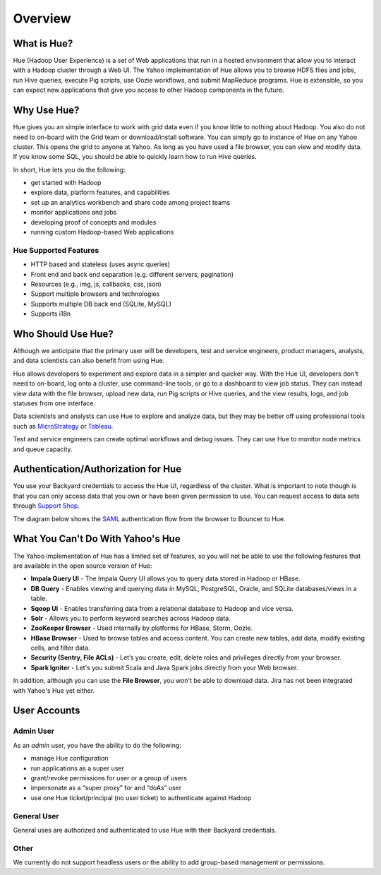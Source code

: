 ========
Overview
========

What is Hue?
============

Hue (Hadoop User Experience) is a set of Web applications that run in a hosted environment that allow you to interact with a Hadoop cluster
through a Web UI. The Yahoo implementation of Hue allows you to browse HDFS files and jobs, run Hive queries, 
execute Pig scripts, use Oozie workflows, and submit MapReduce programs. Hue is extensible, so you
can expect new applications that give you access to other Hadoop components in the future.

.. Apache open source

..
.. Hue is a set of web applications that enable you to interact with a Hadoop cluster. Hue applications 
.. let you browse HDFS and jobs, manage a Hive metastore, run Hive, Cloudera Impala 
.. queries and Pig scripts, browse HBase, export data with Sqoop, submit MapReduce 
.. programs, build custom search engines with Solr, and schedule repetitive workflows with Oozie.


Why Use Hue?
============

Hue gives you an simple interface to work with grid data even if you know little to nothing about Hadoop.
You also do not need to on-board with the Grid team or download/install software. You can simply go to instance of Hue on
any Yahoo cluster. This opens the grid to anyone at Yahoo. As long as you have used
a file browser, you can view and modify data. If you know some SQL, you should be able to
quickly learn how to run Hive queries. 

In short, Hue lets you do the following:

- get started with Hadoop
- explore data, platform features, and capabilities
- set up an analytics workbench and share code among project teams
- monitor applications and jobs
- developing proof of concepts and modules
- running custom Hadoop-based Web applications

Hue Supported Features
----------------------

- HTTP based and stateless (uses async queries)
- Front end and back end separation (e.g. different servers, pagination)
- Resources (e.g., img, js, callbacks, css, json)
- Support multiple browsers and technologies
- Supports multiple DB back end (SQLite, MySQL)
- Supports i18n

Who Should Use Hue?
===================

Although we anticipate that the primary user will
be developers, test and service engineers, product managers,
analysts, and data scientists can also benefit from using Hue. 

Hue allows developers to experiment and explore data in
a simpler and quicker way. With the Hue UI, developers don't need
to on-board, log onto a cluster, use command-line tools, or go to
a dashboard to view job status. They can instead view data with the
file browser, upload new data, run Pig scripts or Hive queries, and
the view results, logs, and job statuses from one interface.

Data scientists and analysts can use Hue to explore and analyze data, but they may be
better off using professional tools such as `MicroStrategy <https://www.microstrategy.com/us/>`_ or 
`Tableau <http://www.tableausoftware.com/>`_.

Test and service engineers can create optimal workflows and debug issues. 
They can use Hue to monitor node metrics and queue capacity.

Authentication/Authorization for Hue
====================================

You use your Backyard credentials to access the Hue UI, regardless of the cluster.
What is important to note though is that you can only access data that you
own or have been given permission to use. You can 
request access to data sets through `Support Shop <http://yo/supportshop>`_.

The diagram below shows the `SAML <http://en.wikipedia.org/wiki/Security_Assertion_Markup_Language>`_ 
authentication flow from the browser to Bouncer to Hue. 


.. image:: images/saml_auth.jpg
   :height: 536px
   :width: 850 px
   :scale: 90 %
   :alt: SAML (SS0) Authentication
   :align: left


What You Can't Do With Yahoo's Hue
==================================

The Yahoo implementation of Hue has a limited set of features, so
you will not be able to use the following features that
are available in the open source version of Hue:

- **Impala Query UI** - The Impala Query UI allows you to query data 
  stored in Hadoop or HBase. 
- **DB Query** -  Enables viewing and querying data in MySQL, PostgreSQL, Oracle, 
  and SQLite databases/views in a table.
- **Sqoop UI** -  Enables transferring data from a relational database to Hadoop and vice versa.
- **Solr** -  Allows you to perform keyword searches across Hadoop data.
- **ZooKeeper Browser** - Used internally by platforms for HBase, Storm, Oozie.
- **HBase Browser** - Used to browse tables and access content. You can create new tables, 
  add data, modify existing cells, and filter data.
- **Security (Sentry, File ACLs)** -  Let’s you create, edit, delete roles and privileges 
  directly from your browser. 
- **Spark Igniter** -  Let's you submit Scala and Java Spark jobs directly from your Web browser.

In addition, although you can use the **File Browser**, you won't be able to
download data. Jira has not been integrated with Yahoo's Hue yet either.
 

User Accounts
=============

Admin User
----------

As an *admin* user, you have the ability to do the following:

- manage Hue configuration 
- run applications as a super user 
- grant/revoke permissions for user or a group of users
- impersonate as a “super proxy” for and “doAs” user
- use one Hue ticket/principal (no user ticket) to authenticate against Hadoop


General User
------------

General uses are authorized and authenticated to use Hue with their Backyard credentials.

Other
-----

We currently do not support headless users or the ability to add group-based
management or permissions. 






